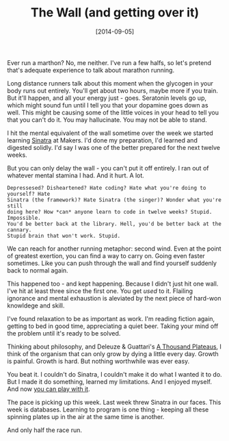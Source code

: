 #+TITLE: The Wall (and getting over it)

#+DATE: [2014-09-05]

Ever run a marthon? No, me neither. I've run a few halfs, so let's
pretend that's adequate experience to talk about marathon running.

Long distance runners talk about this moment when the glycogen in your
body runs out entirely. You'll get about two hours, maybe more if you
train. But it'll happen, and all your energy just - goes. Seratonin
levels go up, which might sound fun until I tell you that your dopamine
goes down as well. This might be causing some of the little voices in
your head to tell you that you can't do it. You may hallucinate. You may
not be able to stand.

I hit the mental equivalent of the wall sometime over the week we
started learning [[http://www.sinatrarb.com/][Sinatra]] at Makers. I'd
done my preparation, I'd learned and digested solidly. I'd say I was one
of the better prepared for the next twelve weeks.

But you can only delay the wall - you can't put it off entirely. I ran
out of whatever mental stamina I had. And it hurt. A lot.

#+BEGIN_EXAMPLE
  Depressesed? Disheartened? Hate coding? Hate what you're doing to yourself? Hate
  Sinatra (the framework)? Hate Sinatra (the singer)? Wonder what you're still
  doing here? How *can* anyone learn to code in twelve weeks? Stupid. Impossible.
  You'd be better back at the library. Hell, you'd be better back at the cannary.
  Stupid brain that won't work. Stupid.
#+END_EXAMPLE

We can reach for another running metaphor: second wind. Even at the
point of greatest exertion, you can find a way to carry on. Going even
faster sometimes. Like you can push through the wall and find yourself
suddenly back to normal again.

This happened too - and kept happening. Because I didn't just hit one
wall. I've hit at least three since the first one. You get /used/ to it.
Flailing ignorance and mental exhaustion is aleviated by the next piece
of hard-won knowldege and skill.

I've found relaxation to be as important as work. I'm reading fiction
again, getting to bed in good time, appreciating a quiet beer. Taking
your mind off the problem until it's ready to be solved.

Thinking about philosophy, and Deleuze & Guattari's
[[http://en.wikipedia.org/wiki/A_Thousand_Plateaus][A Thousand
Plateaus]], I think of the organism that can only grow by dying a little
every day. Growth is painful. Growth is hard. But nothing worthwhile was
ever easy.

You beat it. I couldn't do Sinatra, I couldn't make it do what I wanted
it to do. But I made it do something, learned my limitations. And I
enjoyed myself. And now [[http://rpssd.gypsydave5.com/][you can play
with it]].

The pace is picking up this week. Last week threw Sinatra in our faces.
This week is databases. Learning to program is one thing - keeping all
these spinning plates up in the air at the same time is another.

And only half the race run.
